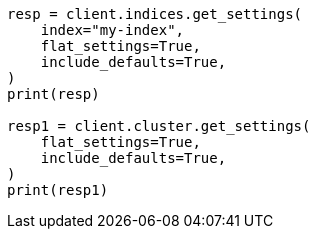 // This file is autogenerated, DO NOT EDIT
// troubleshooting/common-issues/red-yellow-cluster-status.asciidoc:128

[source, python]
----
resp = client.indices.get_settings(
    index="my-index",
    flat_settings=True,
    include_defaults=True,
)
print(resp)

resp1 = client.cluster.get_settings(
    flat_settings=True,
    include_defaults=True,
)
print(resp1)
----

